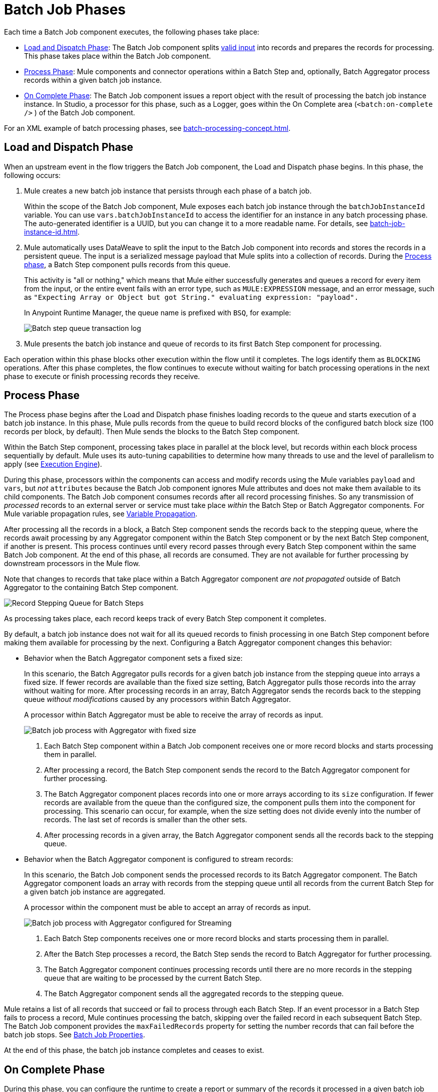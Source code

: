 = Batch Job Phases

Each time a Batch Job component executes, the following phases take place:

* <<phase_load_dispatch>>: The Batch Job component splits xref:batch-processing-concepts.adoc#valid_input[valid input] into records and prepares the records for processing. This phase takes place within the Batch Job component.
* <<phase_process>>: Mule components and connector operations within a Batch Step and, optionally, Batch Aggregator process records within a given batch job instance.
* <<phase_on_complete>>: The Batch Job component issues a report object with the result of processing the batch job instance instance. In Studio, a processor for this phase, such as a Logger, goes within the On Complete area (`<batch:on-complete />` ) of the Batch Job component.

For an XML example of batch processing phases, see xref:batch-processing-concept.adoc#batch_phases_xml[].

[[phase_load_dispatch]]
== Load and Dispatch Phase

When an upstream event in the flow triggers the Batch Job component, the Load and Dispatch phase begins. In this phase, the following occurs:

. Mule creates a new batch job instance that persists through each phase of a batch job.
+
[[batchJobInstanceId]]
Within the scope of the Batch Job component, Mule exposes each batch job instance through the `batchJobInstanceId` variable. You can use `vars.batchJobInstanceId` to access the identifier for an instance in any batch processing phase. The auto-generated identifier is a UUID, but you can change it to a more readable name. For details, see xref:batch-job-instance-id.adoc[].
+
. Mule automatically uses DataWeave to split the input to the Batch Job component into records and stores the records in a persistent queue. The input is a serialized message payload that Mule splits into a collection of records. During the <<phase_process, Process phase>>, a Batch Step component pulls records from this queue.
+
This activity is "all or nothing," which means that Mule either successfully generates and queues a record for every item from the input, or the entire event fails with an error type, such as `MULE:EXPRESSION` message, and an error message, such as `"Expecting Array or Object but got String." evaluating expression: "payload".`
+
In Anypoint Runtime Manager, the queue name is prefixed with `BSQ`, for example:
+
image:mruntime-batch-bsq.png[Batch step queue transaction log]
+
. Mule presents the batch job instance and queue of records to its first Batch Step component for processing.

Each operation within this phase blocks other execution within the flow until it completes. The logs identify them as `BLOCKING` operations. After this phase completes, the flow continues to execute without waiting for batch processing operations in the next phase to execute or finish processing records they receive.

[[phase_process]]
== Process Phase

The Process phase begins after the Load and Dispatch phase finishes loading records to the queue and starts execution of a batch job instance. In this phase, Mule pulls records from the queue to build record blocks of the configured batch block size (100 records per block, by default). Then Mule sends the blocks to the Batch Step component.

Within the Batch Step component, processing takes place in parallel at the block level, but records within each block process sequentially by default. Mule uses its auto-tuning capabilities to determine how many threads to use and the level of parallelism to apply (see xref:execution-engine.adoc[Execution Engine]).

During this phase, processors within the components can access and modify records using the Mule variables `payload` and `vars`, but _not_ `attributes` because the Batch Job component ignores Mule attributes and does not make them available to its child components. The Batch Job component consumes records after all record processing finishes. So any transmission of _processed_ records to an external server or service must take place _within_ the Batch Step or Batch Aggregator components. For Mule variable propagation rules, see xref:batch-processing-concept.adoc#variable_propagation[Variable Propagation].

After processing all the records in a block, a Batch Step component sends the records back to the stepping queue, where the records await processing by any Aggregator component within the Batch Step component or by the next Batch Step component, if another is present. This process continues until every record passes through every Batch Step component within the same Batch Job component. At the end of this phase, all records are consumed. They are not available for further processing by downstream processors in the Mule flow.

Note that changes to records that take place within a Batch Aggregator component _are not propagated_ outside of Batch Aggregator to the containing Batch Step component.

image::mruntime-batch-step-process.png[Record Stepping Queue for Batch Steps]

As processing takes place, each record keeps track of every Batch Step component it completes.

[[batch_aggregator_processing]]
By default, a batch job instance does not wait for all its queued records to finish processing in one Batch Step component before making them available for processing by the next. Configuring a Batch Aggregator component changes this behavior:

* Behavior when the Batch Aggregator component sets a fixed size:
+
In this scenario, the Batch Aggregator pulls records for a given batch job instance from the stepping queue into arrays a fixed size. If fewer records are available than the fixed size setting, Batch Aggregator pulls those records into the array without waiting for more. After processing records in an array, Batch Aggregator sends the records back to the stepping queue _without modifications_ caused by any processors within Batch Aggregator.
+
A processor within Batch Aggregator must be able to receive the array of records as input.
+
image:mruntime-batch-job-process-aggregator-fixed.png[Batch job process with Aggregator with fixed size]
+
[calloutlist]
. Each Batch Step component within a Batch Job component receives one or more record blocks and starts processing them in parallel.
. After processing a record, the Batch Step component sends the record to the Batch Aggregator component for further processing.
. The Batch Aggregator component places records into one or more arrays according to its `size` configuration. If fewer records are available from the queue than the configured size, the component pulls them into the component for processing. This scenario can occur, for example, when the size setting does not divide evenly into the number of records. The last set of records is smaller than the other sets.
. After processing records in a given array, the Batch Aggregator component sends all the records back to the stepping queue.

* Behavior when the Batch Aggregator component is configured to stream records:
+
In this scenario, the Batch Job component sends the processed records to its Batch Aggregator component. The Batch Aggregator component loads an array with  records from the stepping queue until all records from the current Batch Step for a given batch job instance are aggregated.
+
A processor within the component must be able to accept an array of records as input.
+
image:mruntime-batch-job-process-aggregator-streaming.png[Batch job process with Aggregator configured for Streaming]
+
[calloutlist]
. Each Batch Step components receives one or more record blocks and starts processing them in parallel.
. After the Batch Step processes a record, the Batch Step sends the record to Batch Aggregator for further processing.
. The Batch Aggregator component continues processing records until there are no more records in the stepping queue that are waiting to be processed by the current Batch Step.
. The Batch Aggregator component sends all the aggregated records to the stepping queue.

Mule retains a list of all records that succeed or fail to process through each Batch Step. If an event processor in a Batch Step fails to process a record, Mule continues processing the batch, skipping over the failed record in each subsequent Batch Step. The Batch Job component provides the `maxFailedRecords` property for setting the number records that can fail before the batch job stops. See xref:batch-reference.adoc#ref_batch_job_general_fields[Batch Job Properties].

At the end of this phase, the batch job instance completes and ceases to exist.

[[phase_on_complete]]
== On Complete Phase

During this phase, you can configure the runtime to create a report or summary of the records it processed in a given batch job instance. This phase provides system administrators and developers insight into which records failed or succeeded, but it does not process or provide access to individual records, nor does it pass processed records to downstream processors in the flow.

As a best practice, configure a mechanism for reporting on failed or successful records to facilitate further action where required. During the On Complete phase, you can perform either of these tasks:

* Reference the result object for the batch job instance from elsewhere in the Mule application to capture and use batch metadata, such as the number of records that failed to process in a particular batch job instance.
//TODO: EXPLAIN HOW TO REFERENCE THIS OBJECT FROM OUTSIDE THE BATCH JOB
* Log the result object for each batch job instance.

[source,xml,linenums]
----
<batch:job name="Batch3">
  <batch:process-records>
    <batch:step name="Step1">
      <batch:record-variable-transformer/>
      <ee:transform/>
    </batch:step>
    <batch:step name="Step2">
      <logger/>
      <http:request/>
    </batch:step>
  </batch:process-records>
  <batch:on-complete>
    <logger level="INFO" doc:name="Logger"
            message='#[payload as Object]'/>
  </batch:on-complete>
</batch:job>
----

From the logger set to `payload as Object`, a report looks something like this:

----
INFO  2022-07-06 11:39:02,921 [[MuleRuntime].uber.06:
[w-batch-take6].batch-management-work-manager @56978b97]
[processor: w-batch-take6Flow/processors/3/route/1/processors/0;
 event: e835b2c0-fd5a-11ec-84a5-147ddaaf4f97]
org.mule.runtime.core.internal.processor.LoggerMessageProcessor:
{onCompletePhaseException=null, loadingPhaseException=null, totalRecords=1000, elapsedTimeInMillis=117, failedOnCompletePhase=false, failedRecords=0, loadedRecords=1000, failedOnInputPhase=false, successfulRecords=1000, inputPhaseException=null, processedRecords=10, failedOnLoadingPhase=false, batchJobInstanceId=e84b5da0-fd5a-11ec-84a5-147ddaaf4f97}
----

The fields in the report object (a `BatchJobResult`) are accessible as keys when using DataWeave selectors, such as `payload.failedRecords` to return the number of failed records in the instance.

If you leave the On Complete phase empty and do not reference the batch job result object from elsewhere in your application, the batch job simply completes, whether failed or successful. However, after Mule completes execution of an entire batch job instance, the logs provide some processing information, for example:

----
Finished execution for instance 'e84b5da0-fd5a-11ec-84a5-147ddaaf4f97'
of job 'w-batch-take6Batch_Job'.
Total Records processed: 1000. Successful records: 1000. Failed Records: 0
----
